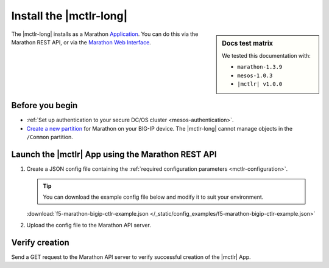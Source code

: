 .. _install-mctlr:

Install the |mctlr-long|
========================

.. sidebar:: Docs test matrix

   We tested this documentation with:

   - ``marathon-1.3.9``
   - ``mesos-1.0.3``
   - ``|mctlr| v1.0.0``

The |mctlr-long| installs as a Marathon `Application`_.
You can do this via the Marathon REST API, or via the `Marathon Web Interface`_.

Before you begin
----------------

* :ref:`Set up authentication to your secure DC/OS cluster <mesos-authentication>`.
* `Create a new partition`_ for Marathon on your BIG-IP device.
  The |mctlr-long| cannot manage objects in the ``/Common`` partition.

Launch the |mctlr| App using the Marathon REST API
--------------------------------------------------

#. Create a JSON config file containing the :ref:`required configuration parameters <mctlr-configuration>`.

   .. literalinclude:: /_static/config_examples/f5-marathon-bigip-ctlr-example.json
      :linenos:
      :emphasize-lines: 9, 13-24

   .. tip::

      You can download the example config file below and modify it to suit your environment.

   :download:`f5-marathon-bigip-ctlr-example.json </_static/config_examples/f5-marathon-bigip-ctlr-example.json>`


#. Upload the config file to the Marathon API server.

   .. code-block:: bash
      :linenos:
      :emphasize-lines: 1

      user@mesos-master:~$ curl -X POST -H "Content-Type: application/json" //
      http://10.190.25.75:8080/v2/apps -d @marathon-bigip-ctlr.json
      {"id": "/marathon-bigip-ctlr","cmd": null,"args": null,"user": null, //
      "env":{"MARATHON_URL": "http://10.190.25.75:8080","F5_CC_BIGIP_PASSWORD": "admin", //
      "F5_CC_BIGIP_USERNAME": "admin","F5_CC_BIGIP_HOSTNAME": "10.190.25.80", //
      "F5_CC_PARTITIONS": "mesos"},"instances": 1,"cpus": 0.5,"mem": 64, //
      "disk": 0,"executor": "","constraints": [],"uris": [],"fetch": [], //
      "storeUrls": [],"ports": [0],"requirePorts": false,"backoffSeconds": 1, //
      "backoffFactor": 1.15,"maxLaunchDelaySeconds": 3600,"container":{"type": "DOCKER", //
      "volumes": [],"docker": {"image": "f5networks/marathon-bigip-ctlr:1.0.0", //
      "network": "BRIDGE","privileged": false,"parameters": [],"forcePullImage": false}}, //
      "healthChecks": [],"dependencies": [],"upgradeStrategy": {"minimumHealthCapacity": 1, //
      "maximumOverCapacity": 1},"labels": {},"acceptedResourceRoles": null, //
      "ipAddress": null,"version": "2017-02-21T18:46:19.589Z","tasksStaged": 0, //
      "tasksRunning": 0,"tasksHealthy": 0,"tasksUnhealthy": 0,"deployments":  //
      [{"id": "56b6356d-65ac-478c-aa86-9b3480bd0df4"}],"tasks": []}


Verify creation
---------------

Send a GET request to the Marathon API server to verify successful creation of the |mctlr| App.

.. code-block:: bash
   :emphasize-lines: 1

   user@mesos-master:~$ curl -X GET http://10.190.25.75:8080/v2/apps/marathon-bigip-ctlr
   {"app":{"id":"/marathon-bigip-ctlr","cmd":null,"args":null,"user":null, //
   "env":{"F5_CC_LOG_LEVEL":"DEBUG","MARATHON_URL":"http://10.190.25.75:8080", //
   "F5_CC_BIGIP_PASSWORD":"admin","F5_CC_BIGIP_USERNAME":"admin", //
   "F5_CC_BIGIP_HOSTNAME":"10.190.25.80","F5_CC_PARTITIONS":"mesos"}, //
   "instances":1,"cpus":0.5,"mem":64,"disk":0,"executor":"","constraints":[], //
   "uris":[],"fetch":[],"storeUrls":[],"ports":[10000],"requirePorts":false, //
   "backoffSeconds":1,"backoffFactor":1.15,"maxLaunchDelaySeconds":3600, //
   "container":{"type":"DOCKER","volumes":[],"docker":{"image":"f5networks/marathon-bigip-ctlr:master", //
   "network":"BRIDGE","privileged":false,"parameters":[],"forcePullImage":false}}, //
   "healthChecks":[],"dependencies":[],"upgradeStrategy":{"minimumHealthCapacity":1, //
   "maximumOverCapacity":1},"labels":{},"acceptedResourceRoles":null,"ipAddress":null, //
   "version":"2017-02-21T20:49:53.630Z","versionInfo":{"lastScalingAt":"2017-02-21T20:49:53.630Z", //
   "lastConfigChangeAt":"2017-02-21T20:49:53.630Z"},"tasksStaged":0,"tasksRunning":1, //
   "tasksHealthy":0,"tasksUnhealthy":0,"deployments":[],"tasks":[ //
   {"id":"marathon-bigip-ctlr.4bfb0f85-f877-11e6-b795-fa163eb3c6bc","host":"172.16.1.11", //
   "ipAddresses":[],"ports":[11467],"startedAt":"2017-02-21T20:49:54.925Z", //
   "stagedAt":"2017-02-21T20:49:54.092Z","version":"2017-02-21T20:49:53.630Z"  //
   "slaveId":"28f24575-ca18-4e99-a2fb-a64544c0c67c-S0","appId":"/marathon-bigip-ctlr"}], //
   "lastTaskFailure":{}}}


.. _Create a new partition: https://support.f5.com/kb/en-us/products/big-ip_ltm/manuals/product/tmos-implementations-12-1-0/29.html
.. _Application: https://mesosphere.github.io/marathon/docs/application-basics.html
.. _Marathon Web Interface: https://mesosphere.github.io/marathon/docs/marathon-ui.html
